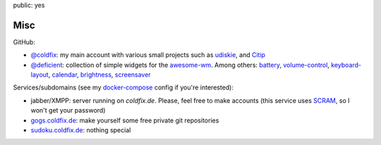 public: yes

Misc
====

GitHub:

- `@coldfix`_: my main account with various small projects such as udiskie_,
  and Citip_
- `@deficient`_: collection of simple widgets for the awesome-wm_. Among others:
  battery_, volume-control_, keyboard-layout_, calendar_, brightness_,
  screensaver_

Services/subdomains (see my docker-compose_ config if you're interested):

- jabber/XMPP: server running on *coldfix.de*. Please, feel free to make
  accounts (this service uses SCRAM_, so I won't get your password)
- gogs.coldfix.de_: make yourself some free private git repositories
- sudoku.coldfix.de_: nothing special


.. _docker-compose: https://github.com/coldfix/server
.. _SCRAM: https://en.wikipedia.org/wiki/Salted_Challenge_Response_Authentication_Mechanism
.. _gogs.coldfix.de: https://gogs.coldfix.de
.. _cryptpad.coldfix.de: https://cryptpad.coldfix.de
.. _sudoku.coldfix.de: https://sudoku.coldfix.de
.. _@coldfix: https://github.com/coldfix
.. _udiskie: https://github.com/coldfix/udiskie
.. _pidgin-tts: https://github.com/coldfix/pidgin-tts
.. _pidgin: https://www.pidgin.im/
.. _@deficient: https://github.com/deficient/
.. _battery: https://github.com/deficient/battery-widget
.. _volume-control: https://github.com/deficient/volume-control
.. _keyboard-layout: https://github.com/deficient/keyboard-layout-indicator
.. _calendar: https://github.com/deficient/calendar
.. _brightness: https://github.com/deficient/brightness
.. _screensaver: https://github.com/deficient/screensaver
.. _awesome-wm: https://awesomewm.org/
.. _Citip: https://github.com/coldfix/Citip
.. _ITIP: http://user-www.ie.cuhk.edu.hk/~ITIP/
.. _Xitip: http://xitip.epfl.ch/
